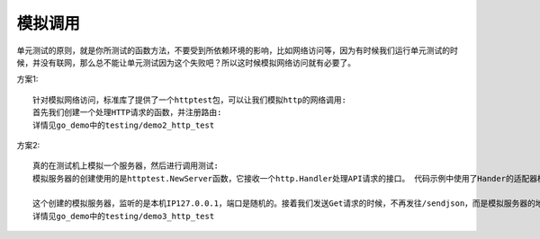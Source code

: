 模拟调用
==========

单元测试的原则，就是你所测试的函数方法，不要受到所依赖环境的影响，比如网络访问等，因为有时候我们运行单元测试的时候，并没有联网，那么总不能让单元测试因为这个失败吧？所以这时候模拟网络访问就有必要了。

方案1::

    针对模拟网络访问，标准库了提供了一个httptest包，可以让我们模拟http的网络调用:
    首先我们创建一个处理HTTP请求的函数，并注册路由:
    详情见go_demo中的testing/demo2_http_test

方案2::

    真的在测试机上模拟一个服务器，然后进行调用测试:
    模拟服务器的创建使用的是httptest.NewServer函数，它接收一个http.Handler处理API请求的接口。 代码示例中使用了Hander的适配器模式，http.HandlerFunc是一个函数类型，实现了http.Handler接口，这里是强制类型转换，不是函数的调用

    这个创建的模拟服务器，监听的是本机IP127.0.0.1，端口是随机的。接着我们发送Get请求的时候，不再发往/sendjson，而是模拟服务器的地址server.URL，剩下的就和访问正常的URL一样了，打印出结果即可。
    详情见go_demo中的testing/demo3_http_test

